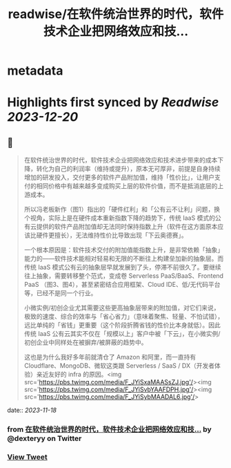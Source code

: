 :PROPERTIES:
:title: readwise/在软件统治世界的时代，软件技术企业把网络效应和技...
:END:


* metadata
:PROPERTIES:
:author: [[dexteryy on Twitter]]
:full-title: "在软件统治世界的时代，软件技术企业把网络效应和技..."
:category: [[tweets]]
:url: https://twitter.com/dexteryy/status/1725538963442815153
:image-url: https://pbs.twimg.com/profile_images/28069772/cg2.gif
:END:

* Highlights first synced by [[Readwise]] [[2023-12-20]]
** 📌
#+BEGIN_QUOTE
在软件统治世界的时代，软件技术企业把网络效应和技术进步带来的成本下降，转化为自己的利润率（维持或提升），原本无可厚非，前提是自身持续增加的研发投入，交付更多的软件产品附加值，维持「性价比」，让用户支付的相同价格中有越来越多变成购买上层的软件价值，而不是抵消底层的上游成本。

所以冯老板新作（图1）指出的「硬件红利」和「公有云不让利」问题，换个视角，实际上是在硬件成本重新指数下降的趋势下，传统 IaaS 模式的公有云提供的软件产品附加值却无法同时保持指数上升（软件在这方面原本应该比硬件更擅长），无法维持性价比导致出现「下云奥德赛」。

一个根本原因是：软件技术交付的附加值能指数上升，是非常依赖「抽象」能力的——软件技术能相对轻易和无限的不断往上构建垒加新的抽象层。而传统 IaaS 模式公有云的抽象层早就发展到了头，停滞不前很久了。要继续往上抽象，需要转移整个范式，变成卷 Serverless PaaS/BaaS、Frontend PaaS （图3、图4），甚至紧密结合应用框架、Cloud IDE、低/无代码平台等，已经不是同一个行业。

小微实例/初创企业尤其需要这些更高抽象层带来的附加值，对它们来说，极致的速度、综合的效率与「省心省力」（意味着聚焦、轻量、不怕试错），远比单纯的「省钱」更重要（这个阶段折腾省钱的性价比本身就低）。因此传统 IaaS 公有云其实不仅在「规模以上」客户中被「下云」，在小微实例/初创企业中同样处在被摒弃/被屏蔽的趋势中。

这也是为什么我好多年前就清仓了 Amazon 和阿里，而一直持有 Cloudflare、MongoDB、微软这类跟 Serverless / SaaS / DX（开发者体验）亲近友好的 infra 的原因。<img src='https://pbs.twimg.com/media/F_JYiSxaMAASsZJ.jpg'/><img src='https://pbs.twimg.com/media/F_JYiSvbYAAFDPH.jpg'/><img src='https://pbs.twimg.com/media/F_JYiSybMAADAL6.jpg'/> 
#+END_QUOTE
    date:: [[2023-11-18]]
*** from _在软件统治世界的时代，软件技术企业把网络效应和技..._ by @dexteryy on Twitter
*** [[https://twitter.com/dexteryy/status/1725538963442815153][View Tweet]]